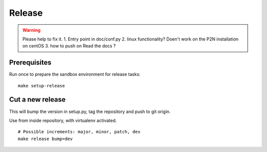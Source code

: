 .. _release:

#######
Release
#######

.. warning:: Please help to fix it. 
	1. Entry point in doc/conf.py
	2. linux functionality? Doen't work on the P2N installation on centOS
	3. how to push on Read the docs ?
Prerequisites
=============
Run once to prepare the sandbox environment for release tasks::

    make setup-release

Cut a new release
=================
This will bump the version in setup.py, tag the repository and push to git origin.

Use from inside repository, with virtualenv activated.
::

    # Possible increments: major, minor, patch, dev
    make release bump=dev

